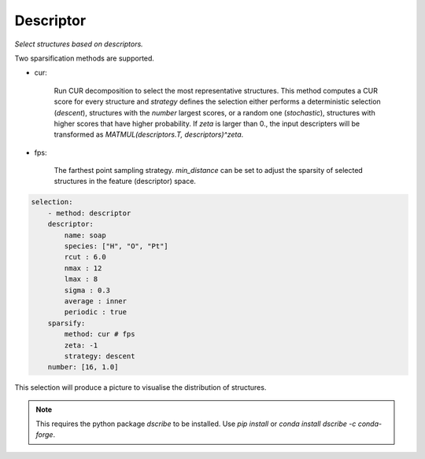 Descriptor
==========

`Select structures based on descriptors.` 

Two sparsification methods are supported.

- cur:

    Run CUR decomposition to select the most representative structures. This method 
    computes a CUR score for every structure and `strategy` defines the selection 
    either performs a deterministic selection (`descent`), structures with the `number` largest scores, 
    or a random one (`stochastic`), structures with higher scores that have higher probability. 
    If `zeta` is larger than 0., the input descripters will be transformed as 
    `MATMUL(descriptors.T, descriptors)^zeta`.

- fps:

    The farthest point sampling strategy. `min_distance` can be set to adjust the 
    sparsity of selected structures in the feature (descriptor) space.

.. code-block:: yaml

    selection:
        - method: descriptor
        descriptor:
            name: soap
            species: ["H", "O", "Pt"]
            rcut : 6.0
            nmax : 12
            lmax : 8
            sigma : 0.3
            average : inner
            periodic : true
        sparsify:
            method: cur # fps
            zeta: -1
            strategy: descent
        number: [16, 1.0]

.. |dscribe| image:: ../../images/dscribe.png
    :width: 400

This selection will produce a picture to visualise the distribution of structures.

    |dscribe|

.. note:: 

    This requires the python package `dscribe` to be installed. Use `pip install` or 
    `conda install dscribe -c conda-forge`.
